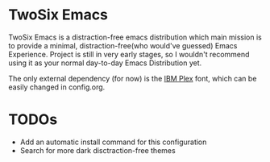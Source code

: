* TwoSix Emacs
TwoSix Emacs is a distraction-free emacs distribution which main mission is to provide a minimal, distraction-free(who would've guessed) Emacs Experience. Project is still in very early stages, so I wouldn't recommend using it as your normal day-to-day Emacs Distribution yet.

The only external dependency (for now) is the [[https://www.ibm.com/plex][IBM Plex]] font, which can be easily changed in config.org.

* TODOs
- Add an automatic install command for this configuration
- Search for more dark disctraction-free themes
